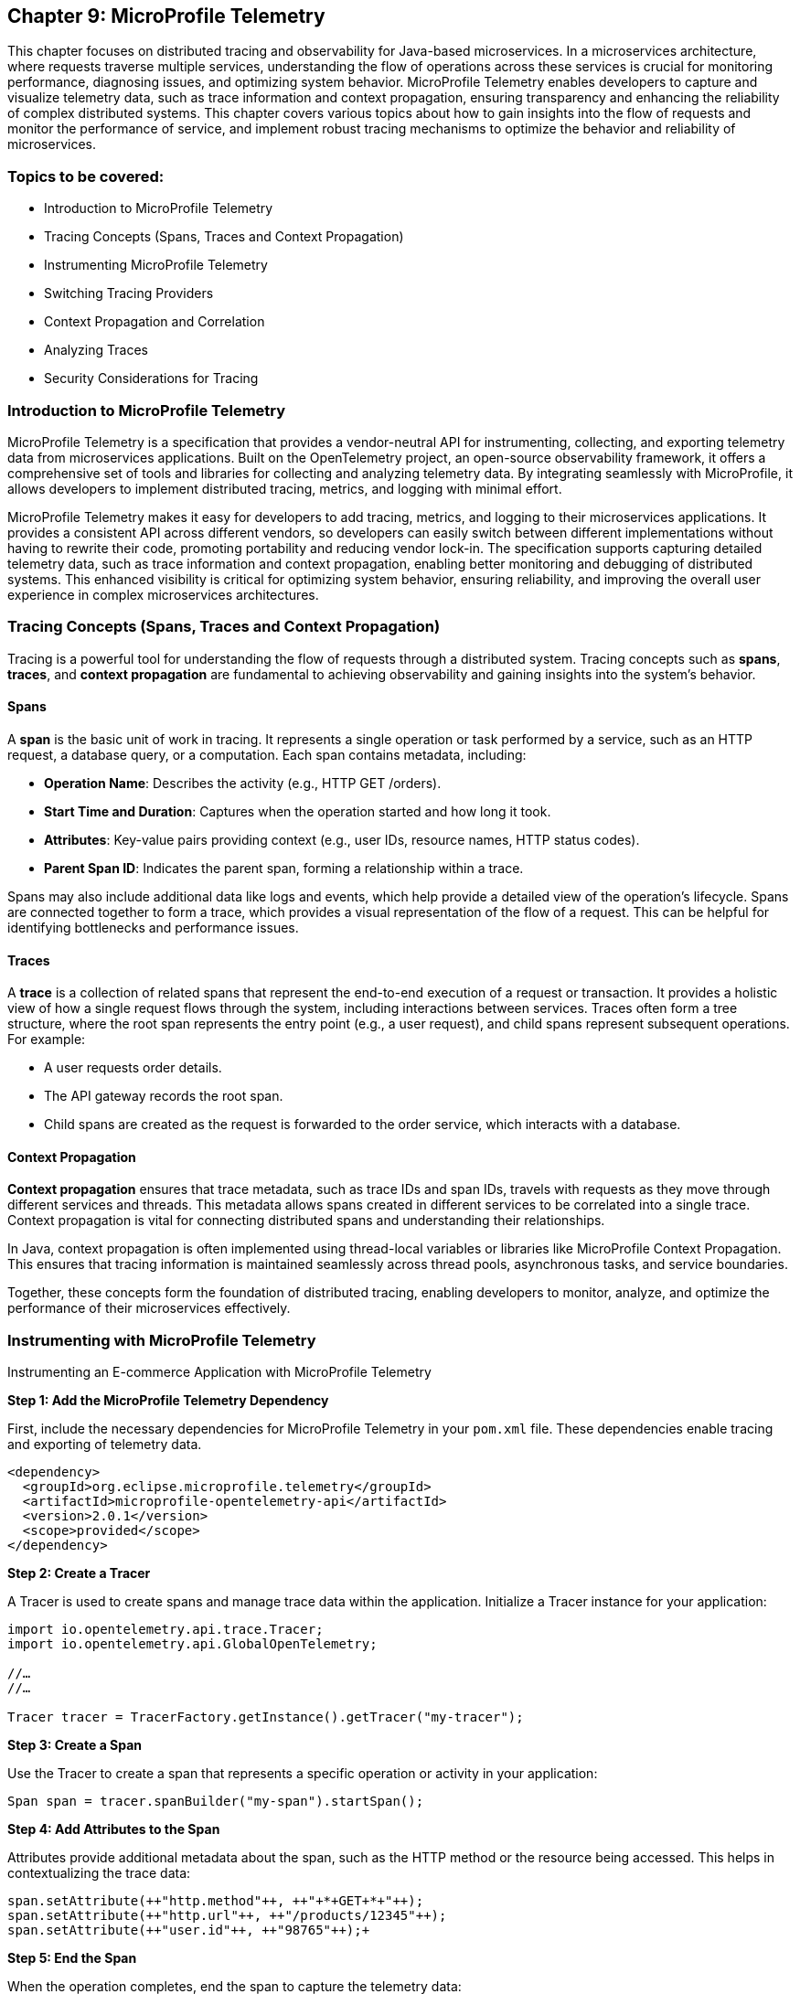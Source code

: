 == Chapter 9: MicroProfile Telemetry

This chapter focuses on distributed tracing and observability for Java-based microservices.  In a microservices architecture, where requests traverse multiple services, understanding the flow of operations across these services is crucial for monitoring performance, diagnosing issues, and optimizing system behavior. MicroProfile Telemetry enables developers to capture and visualize telemetry data, such as trace information and context propagation, ensuring transparency and enhancing the reliability of complex distributed systems. This chapter covers various topics about how to gain insights into the flow of requests and monitor the performance of service, and implement robust tracing mechanisms to optimize the behavior and reliability of microservices.

=== Topics to be covered:

* Introduction to MicroProfile Telemetry
* Tracing Concepts (Spans, Traces and Context Propagation)
* Instrumenting MicroProfile Telemetry
* Switching Tracing Providers
* Context Propagation and Correlation
* Analyzing Traces
* Security Considerations for Tracing

=== Introduction to MicroProfile Telemetry

MicroProfile Telemetry is a specification that provides a vendor-neutral API for instrumenting, collecting, and exporting telemetry data from microservices applications. Built on the OpenTelemetry project, an open-source observability framework, it offers a comprehensive set of tools and libraries for collecting and analyzing telemetry data. By integrating seamlessly with MicroProfile, it allows developers to implement distributed tracing, metrics, and logging with minimal effort.

MicroProfile Telemetry makes it easy for developers to add tracing, metrics, and logging to their microservices applications. It provides a consistent API across different vendors, so developers can easily switch between different implementations without having to rewrite their code, promoting portability and reducing vendor lock-in. The specification supports capturing detailed telemetry data, such as trace information and context propagation, enabling better monitoring and debugging of distributed systems. This enhanced visibility is critical for optimizing system behavior, ensuring reliability, and improving the overall user experience in complex microservices architectures.

=== Tracing Concepts (Spans, Traces and Context Propagation)

Tracing is a powerful tool for understanding the flow of requests through a distributed system. Tracing concepts such as *spans*, *traces*, and *context propagation* are fundamental to achieving observability and gaining insights into the system's behavior.

==== Spans

A *span* is the basic unit of work in tracing. It represents a single operation or task performed by a service, such as an HTTP request, a database query, or a computation. Each span contains metadata, including:

* *Operation Name*: Describes the activity (e.g., +HTTP GET /orders+).
* *Start Time and Duration*: Captures when the operation started and how long it took.
* *Attributes*: Key-value pairs providing context (e.g., user IDs, resource names, HTTP status codes).
* *Parent Span ID*: Indicates the parent span, forming a relationship within a trace.

Spans may also include additional data like logs and events, which help provide a detailed view of the operation's lifecycle. Spans are connected together to form a trace, which provides a visual representation of the flow of a request. This can be helpful for identifying bottlenecks and performance issues.

==== Traces

A *trace* is a collection of related spans that represent the end-to-end execution of a request or transaction. It provides a holistic view of how a single request flows through the system, including interactions between services. Traces often form a tree structure, where the root span represents the entry point (e.g., a user request), and child spans represent subsequent operations. +
For example:

* A user requests order details.
* The API gateway records the root span.
* Child spans are created as the request is forwarded to the order service, which interacts with a database.

==== Context Propagation

*Context propagation* ensures that trace metadata, such as trace IDs and span IDs, travels with requests as they move through different services and threads. This metadata allows spans created in different services to be correlated into a single trace. Context propagation is vital for connecting distributed spans and understanding their relationships. +

In Java, context propagation is often implemented using thread-local variables or libraries like MicroProfile Context Propagation. This ensures that tracing information is maintained seamlessly across thread pools, asynchronous tasks, and service boundaries.

Together, these concepts form the foundation of distributed tracing, enabling developers to monitor, analyze, and optimize the performance of their microservices effectively.

=== Instrumenting with MicroProfile Telemetry

Instrumenting an E-commerce Application with MicroProfile Telemetry

*Step 1: Add the MicroProfile Telemetry Dependency*

First, include the necessary dependencies for MicroProfile Telemetry in your `pom.xml` file. These dependencies enable tracing and exporting of telemetry data.

[source, xml]
----
<dependency>
  <groupId>org.eclipse.microprofile.telemetry</groupId>
  <artifactId>microprofile-opentelemetry-api</artifactId>
  <version>2.0.1</version>
  <scope>provided</scope>
</dependency>
----

*Step 2: Create a Tracer*

A Tracer is used to create spans and manage trace data within the application. Initialize a Tracer instance for your application:

[source, java]
----
import io.opentelemetry.api.trace.Tracer; 
import io.opentelemetry.api.GlobalOpenTelemetry;

//…
//…

Tracer tracer = TracerFactory.getInstance().getTracer("my-tracer");
----

*Step 3: Create a Span*

Use the Tracer to create a span that represents a specific operation or activity in your application:

[source, java]
----
Span span = tracer.spanBuilder("my-span").startSpan();
----

*Step 4: Add Attributes to the Span*

Attributes provide additional metadata about the span, such as the HTTP method or the resource being accessed. This helps in contextualizing the trace data:

[source, java]
----
span.setAttribute(++"http.method"++, ++"+*+GET+*+"++);
span.setAttribute(++"http.url"++, ++"/products/12345"++);
span.setAttribute(++"user.id"++, ++"98765"++);+
----

*Step 5: End the Span*

When the operation completes, end the span to capture the telemetry data:

[source, java]
----
span.end();
----

*Step 6: Export the Traces*

To export traces to a backend like Jaeger, include the exporter dependency and configure the properties: +

Add the Jaeger Exporter Dependency:

[source, xml]
----
<dependency>
    <groupId>io.opentelemetry</groupId>
    <artifactId>opentelemetry-exporter-jaeger</artifactId>
    <version>1.34.1</version>
</dependency>
----

*Step 7: Configuration *

Configure the exporter in `application.properties`:

[source, properties]
----
otel.traces.exporter=jaeger
otel.exporter.jaeger.endpoint=http://localhost:14268/api/traces
----

*Step 8: Verify the Traces*

After implementing tracing, verify that the traces are being collected and exported:

. Start the Jaeger server (or your chosen backend).
. Open the Jaeger UI at http://localhost:16686[http://localhost:16686].
. Search for traces associated with your application and confirm that the telemetry data is visible.

=== Switching to Tracing Providers

MicroProfile Telemetry supports multiple tracing providers, for exporting and analyzing traces. The default tracing provider is Jaeger, but developers can also use other providers such as Zipkin or OpenCensus.

To switch to another tracing provider, replace the Jaeger dependency with the appropriate exporter dependency, such as *Zipkin*, and update the configuration properties accordingly.

=== Context Propagation and Correlation

*Context propagation* refers to the mechanism of carrying trace-related metadata, such as *trace IDs* and *span IDs*, across service and thread boundaries. This ensures that all spans created during a request can be linked together to form a complete trace.

*How it works* 

. *Trace Context*: Metadata that includes the +traceId+, +spanId+, and sampling information.
. *Propagation Mechanisms*: Trace context is typically carried in HTTP headers (e.g., +traceparent+) or message properties in message queues.
. *MicroProfile Integration*: MicroProfile Context Propagation seamlessly integrates with OpenTelemetry to ensure that the trace context is maintained across service calls.

*Example: Propagating Context Across HTTP Requests*

When making an HTTP request, the trace context is propagated using headers:

[source, java]
----
import jakarta.ws.rs.client.Client;
import jakarta.ws.rs.client.ClientBuilder;

Client client = ClientBuilder.newClient();
client.target("http://inventory-service/api/check")
      .request()
      .header("traceparent", "00-4bf92f3577b34da6a3ce929d0e0e4736-00f067aa0ba902b7-01")
      .get();
----

In this example, the +traceparent+ header ensures that the trace context is passed to the downstream +inventory-service+.

==== Correlation

*Correlation* is the process of associating related spans and traces across multiple services and threads to form a cohesive view of a transaction. Correlation enables developers to:

* Identify the source of bottlenecks or errors in distributed systems.
* Understand the dependencies and interactions between services.

==== Trace and Span IDs

* *Trace ID*: A unique identifier shared across all spans in a single trace.
* *Span ID*: A unique identifier for a single span. It is linked to a parent span, forming a hierarchy.

*Example: Correlating Logs with Traces*

By including trace and span IDs in logs, you can correlate logs with traces to gain deeper insights:

[source, java]
----
import org.slf4j.MDC;

MDC.put("traceId", "4bf92f3577b34da6a3ce929d0e0e4736");
MDC.put("spanId", "00f067aa0ba902b7");

log.info("Fetching product details for productId=12345");
----

When viewing logs, the +traceId+ and +spanId+ allow you to link specific log entries to the corresponding spans in your tracing system.

==== Context Propagation in Asynchronous Flows

In asynchronous programming, maintaining context across threads is challenging. MicroProfile Context Propagation helps by enabling trace context to be passed seamlessly across asynchronous tasks.

*Context Propagation in Async Tasks*

[source, java]
----
import org.eclipse.microprofile.context.ThreadContext;
import java.util.concurrent.CompletableFuture;

ThreadContext threadContext = ThreadContext.builder().build();

CompletableFuture.runAsync(threadContext.contextualRunnable(() -> {
    Span span = tracer.spanBuilder("async-task").startSpan();
    try {
        // Perform async operations
    } finally {
        span.end();
    }
}));
----

This ensures that the trace context is preserved, allowing the spans created in the asynchronous task to be linked correctly to the trace.

==== Best Practices for Context Propagation and Correlation

. *Propagate Context Consistently: *Use standard headers like traceparent for HTTP and custom headers for other protocols.
. *Log Trace Identifiers: *Include trace and span IDs in logs to correlate logs and traces effectively.
. *Use Context Propagation Libraries:* Leverage tools like MicroProfile Context Propagation to simplify the management of context in asynchronous flows.
. *Secure Context Data: *Ensure that trace metadata does not include sensitive information and is transmitted securely.

By leveraging context propagation and correlation, developers can gain a unified view of distributed transactions, enabling effective debugging and optimization of microservices.

=== Analyzing Traces

Once trace data is collected and exported to a backend system, analyzing these traces becomes a crucial step in understanding the behavior of your distributed microservices architecture. By examining traces, you can gain insights into system performance, identify bottlenecks, and detect failures or anomalies.

==== Steps to Analyze Traces

===== 1. Visualizing Traces

Tracing backends like *Jaeger*, *Zipkin*, or *OpenTelemetry Collector* provide visual interfaces to explore and analyze traces. These tools display traces as timelines or dependency graphs, making it easier to:

* Understand the sequence of operations.
* Identify the services and components involved in a request.
* Observe how requests propagate through the system.

*Example in Jaeger:*

* Open the Jaeger UI at +http://localhost:16686+.
* Search for traces using parameters like operation name, time range, or service.
* View a detailed breakdown of each span within the trace, including timing and attributes.

===== 2. Identifying Bottlenecks

Traces highlight spans with long durations or repeated retries, which often point to bottlenecks or inefficiencies. Pay close attention to:

* *Critical Path*: The longest path in a trace that determines the total response time.
* *Service Dependencies*: Examine how upstream and downstream services interact to find slow components.
* *Retries and Failures*: Repeated spans or high failure rates indicate problematic dependencies or transient errors.

===== 3. Diagnosing Failures

Traces provide valuable information for diagnosing failures, including:

* *Error Codes*: Look for spans with error attributes, such as `http.status_code=500`.
* *Exception Details*: Many tracing systems capture stack traces or error messages in spans.
* *Service Impact*: Identify which upstream and downstream services are affected by the failure.

===== 4. Understanding Service Dependencies

Dependency graphs generated from traces show the interactions between services. These graphs help:

* Visualize which services depend on each other.
* Detects circular dependencies or excessive coupling.
* Plan optimizations by focusing on critical services.

===== 5. Correlating Traces with Logs and Metrics

Traces, when combined with logs and metrics, provide a comprehensive picture of the system:

* *Logs*: Use trace IDs and span IDs in logs to correlate application logs with specific spans.
* *Metrics*: Correlate trace performance data with system metrics like CPU usage, memory consumption, or request rates.
Example: If a span indicates high latency, check corresponding logs and metrics to identify the underlying cause, such as a resource constraint or network delay.

==== Tools for Trace Analysis

===== Jaeger

* Provides detailed timelines for traces.
* Offers a dependency graph visualization.
* Supports searching and filtering based on trace attributes.

=====  Zipkin

* Focuses on simplicity and quick trace searches.
* Integrates with multiple programming languages and tracing libraries.

===== OpenTelemetry Collector

* Centralizes trace collection and routing to different backends.
* Supports advanced features like sampling and transformation.

==== Best Practices for Analyzing Traces

. *Establish Baselines*: Use traces to establish performance baselines for services.
. *Monitor Critical Paths*: Focus on traces that traverse critical services or user-facing operations.
. *Use Sampling Strategically*: Balance trace volume and storage costs by sampling traces intelligently.
. *Automate Alerts*: Set up alerts for abnormal patterns in traces, such as increased latency or failure rates.
. *Collaborate Across Teams*: Share trace insights with development, operations, and QA teams to improve system reliability.

By analyzing traces effectively, you can identify opportunities to optimize your microservices, ensure smoother operations, and enhance the overall user experience. Tracing tools provide a powerful way to visualize and understand the intricate dynamics of distributed systems. +
When analyzing traces, developers should look for the following:

* *Long spans:* Spans that take a long time to complete may indicate a performance issue.
* *Missing spans:* Missing spans can make it difficult to understand the flow of a request.
* *Errors:* Errors can indicate problems with a service or a request.
* *High latency:* High latency can indicate a problem with the network or a service.

By analyzing traces, developers can identify and troubleshoot problems with their microservices applications. This can help developers improve the performance and reliability of their applications.

Here are some tips for analyzing traces:

* *Use a trace viewer:* A trace viewer is a tool that can help you visualize and analyze traces.
* *Look for patterns:* Look for patterns in the traces that may indicate a problem.
* *Correlate traces with metrics:* Correlate traces with metrics to get a better understanding of the performance of your application.
* *Use sampling:* Use sampling to reduce the number of traces that are collected. This can improve the performance of your tracing system.

By following these tips, developers can effectively analyze traces to improve the performance and reliability of their microservices applications.

==== Security Considerations for Tracing

When implementing tracing in your applications, it is crucial to be mindful of security implications. Tracing involves collecting and storing data about application behavior, which can potentially expose sensitive information if not handled properly.

* *Data Sensitivity:* Be cautious about the data included in traces. Avoid logging sensitive information such as passwords, API keys, or personally identifiable information (PII).
* *Access Control:* Implement strict access controls to limit who can view and manage trace data.
* *Encryption:* Consider encrypting trace data at rest and in transit to protect it from unauthorized access.
* *Storage:* Carefully manage the storage of trace data. Avoid storing traces indefinitely and implement data retention policies.
* *Third-Party Services:* If using third-party tracing services, ensure they have robust security measures in place to protect your data.

===== 1. Avoid Capturing Sensitive Data

Traces often include attributes and metadata that can contain sensitive information. Avoid storing or transmitting sensitive details, such as:

* Personally Identifiable Information (PII) (e.g., names, addresses, social security numbers).
* Payment information (e.g., credit card numbers).
* Authentication credentials (e.g., passwords, API keys, tokens).

*Best Practice:*

Sanitize attributes before adding them to spans:

[source, java]
----
span.setAttribute("user.id", "anonymized-user-id");
span.setAttribute("credit.card.last4", "****1234");
----

===== 2. Encrypt Trace Data

To prevent unauthorized access during transmission, ensure that telemetry data is encrypted. Use secure protocols such as HTTPS or TLS for exporting trace data to a backend.
 
 *Example:*

* Configure the tracing provider to use encrypted connections:

[source, properties]
----
otel.exporter.jaeger.endpoint=https://secure-jaeger-collector.example.com
otel.exporter.otlp.endpoint=https://secure-collector.example.com
----

===== 3. Limit Trace Retention

Trace data can grow rapidly in distributed systems. Retaining it indefinitely increases the risk of exposing sensitive information. Implement retention policies to:

* Retain traces only for the necessary duration for debugging or performance analysis.
* Periodically purge older traces from storage.

===== 4. Access Control and Auditing

Restrict access to trace data to authorized personnel only. Ensure that your tracing backend implements robust authentication and authorization mechanisms.

*Best Practice:*

* Use role-based access control (RBAC) to define permissions for viewing and managing traces.
* Audit access to trace data regularly to identify potential misuse or breaches.

===== 5. Sampling Strategies to Minimize Exposure

Sampling reduces the volume of traces collected and limits the exposure of sensitive data by capturing only a subset of requests. Common strategies include:

* Random Sampling: Captures a fixed percentage of traces.
* Rate-Limiting Sampling: Limits the number of traces per second.
* Key-Based Sampling: Samples traces based on specific attributes (e.g., user ID).

*Example:*

Configure sampling to capture traces for debugging specific operations:

[source, properties]
----
otel.traces.sampler=traceidratio
otel.traces.sampler.traceidratio=0.1
----

===== 6. Compliance with Regulations

Ensure that your tracing practices comply with data protection and privacy regulations such as GDPR, CCPA, or HIPAA. Key considerations include:

* Anonymizing sensitive data before tracing.
* Informing users about telemetry collection in your privacy policy.
* Providing mechanisms to opt out of tracing where required.

===== 7. Isolate Tracing Infrastructure

The tracing infrastructure, such as Jaeger or OpenTelemetry Collector, should be isolated from the public internet and accessible only within secure networks. 

*Best Practice:*

* Deploy tracing backends in private subnets or behind firewalls.
* Use VPNs or dedicated connections for remote access to tracing dashboards.

===== 8. Monitor and Alert on Trace Anomalies

Tracing can help detect potential security incidents. Monitor traces for unusual patterns, such as:

* Unexpected spikes in requests.
* Requests from unknown or unauthorized sources.
* Abnormal response times indicating possible exploits.
Set up alerts for these anomalies to investigate and mitigate potential issues. +
By following these security considerations, you can leverage the benefits of distributed tracing without compromising the security of your system or the privacy of your users. Careful handling of trace data, coupled with robust encryption, access controls, and compliance practices, ensures that tracing remains a valuable yet secure component of your observability strategy.

=== Conclusion

MicroProfile Telemetry provides a robust foundation for observability in Java-based microservices, enabling developers to implement distributed tracing seamlessly. By leveraging this specification, you can gain deep insights into the flow of requests, identify bottlenecks, and enhance the reliability and performance of your applications. The integration of standardized tracing concepts like spans, traces, and context propagation ensures that developers can maintain a cohesive understanding of their system's behavior across service boundaries.

Through instrumentation, context propagation, and effective trace analysis, MicroProfile Telemetry simplifies the complexities of monitoring and debugging distributed systems. It empowers teams to proactively address issues, optimize performance, and improve the user experience. Moreover, by adhering to security best practices, developers can ensure that telemetry data is protected, compliant with regulations, and free of sensitive information.

In this chapter, we explored the critical security considerations surrounding tracing within the MicroProfile Telemetry framework. We emphasized the importance of safeguarding sensitive data by avoiding the inclusion of Personally Identifiable Information (PII) in trace spans. Additionally, we discussed the potential security risks associated with tracing in production environments and the significance of carefully managing sampling rates and data retention policies. By adhering to these security best practices, developers can harness the power of tracing for observability while ensuring the confidentiality and integrity of their applications.

As microservices architectures continue to evolve, the ability to observe and trace system interactions will remain a critical factor in maintaining resilient and efficient applications. MicroProfile Telemetry stands as a valuable tool in achieving these goals, providing developers with the observability they need to deliver reliable, high-performance microservices in modern cloud-native environments.
